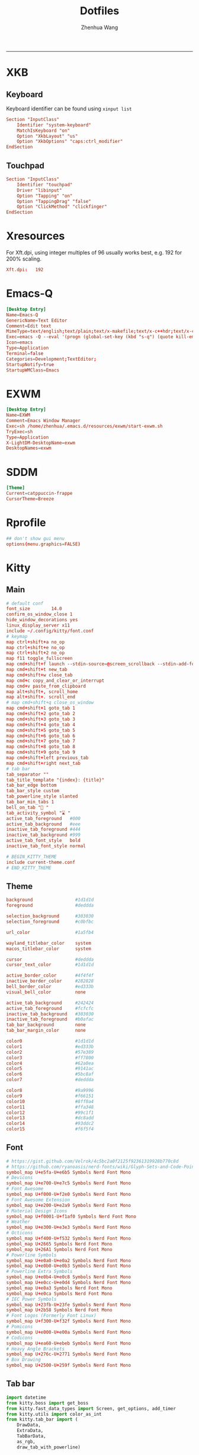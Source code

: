 #+title: Dotfiles
#+author: Zhenhua Wang
#+STARTUP: overview
#+PROPERTY: header-args :mkdirp yes
-----
* XKB
** Keyboard
Keyboard identifier can be found using ~xinput list~

#+HEADER: :tangle (zw/org-babel-tangle-linux "/sudo::/etc/X11/xorg.conf.d/00-keyboard.conf")
#+begin_src conf
Section "InputClass"
    Identifier "system-keyboard"
    MatchIsKeyboard "on"
    Option "XkbLayout" "us"
    Option "XkbOptions" "caps:ctrl_modifier"
EndSection
#+end_src

** Touchpad
#+HEADER: :tangle (zw/org-babel-tangle-linux "/sudo::/etc/X11/xorg.conf.d/30-touchpad.conf")
#+begin_src conf
Section "InputClass"
    Identifier "touchpad"
    Driver "libinput"
    Option "Tapping" "on"
    Option "TappingDrag" "false"
    Option "ClickMethod" "clickfinger"
EndSection
#+end_src

* Xresources
For Xft.dpi, using integer multiples of 96 usually works best, e.g. 192 for 200% scaling.
#+HEADER: :tangle (zw/org-babel-tangle-not-exist (expand-file-name "Xresources" user-emacs-directory))
#+begin_src conf
Xft.dpi:   192
#+end_src

* Emacs-Q
#+HEADER: :tangle (zw/org-babel-tangle-linux "~/.local/share/applications/emacs-Q.desktop")
#+begin_src conf
[Desktop Entry]
Name=Emacs-Q
GenericName=Text Editor
Comment=Edit text
MimeType=text/english;text/plain;text/x-makefile;text/x-c++hdr;text/x-c++src;text/x-chdr;text/x-csrc;text/x-java;text/x-moc;text/x-pascal;text/x-tcl;text/x-tex;application/x-shellscript;text/x-c;text/x-c++;
Exec=emacs -Q --eval '(progn (global-set-key (kbd "s-q") (quote kill-emacs)) (set-frame-size nil 82 35) (scroll-bar-mode 0))' %F
Icon=emacs
Type=Application
Terminal=false
Categories=Development;TextEditor;
StartupNotify=true
StartupWMClass=Emacs
#+end_src

* EXWM
#+HEADER: :tangle (zw/org-babel-tangle-linux "/sudo::/usr/share/xsessions/EXWM.desktop")
#+begin_src conf
[Desktop Entry]
Name=EXWM
Comment=Emacs Window Manager
Exec=sh /home/zhenhua/.emacs.d/resources/exwm/start-exwm.sh
TryExec=sh
Type=Application
X-LightDM-DesktopName=exwm
DesktopNames=exwm
#+end_src

* SDDM
#+HEADER: :tangle (zw/org-babel-tangle-linux "/sudo::/etc/sddm.conf")
#+begin_src conf
[Theme]
Current=catppuccin-frappe
CursorTheme=Breeze
#+end_src

* Rprofile
#+HEADER: :tangle "~/.Rprofile"
#+begin_src conf
## don't show gui menu
options(menu.graphics=FALSE)
#+end_src

* Kitty
** Main
#+HEADER: :tangle (zw/org-babel-tangle-linux "~/.config/kitty/kitty.conf")
#+begin_src conf
# default conf
font_size        14.0
confirm_os_window_close 1
hide_window_decorations yes
linux_display_server x11
include ~/.config/kitty/font.conf
# keymap
map ctrl+shift+a no_op
map ctrl+shift+e no_op
map ctrl+shift+2 no_op
map f11 toggle_fullscreen
map cmd+shift+f launch --stdin-source=@screen_scrollback --stdin-add-formatting ~/.emacs.d/resources/pager/emacs-pager.sh
map cmd+shift+t new_tab
map cmd+shift+w close_tab
map cmd+c copy_and_clear_or_interrupt
map cmd+v paste_from_clipboard
map alt+shift+, scroll_home
map alt+shift+. scroll_end
# map cmd+shift+q close_os_window
map cmd+shift+1 goto_tab 1
map cmd+shift+2 goto_tab 2
map cmd+shift+3 goto_tab 3
map cmd+shift+4 goto_tab 4
map cmd+shift+5 goto_tab 5
map cmd+shift+6 goto_tab 6
map cmd+shift+7 goto_tab 7
map cmd+shift+8 goto_tab 8
map cmd+shift+9 goto_tab 9
map cmd+shift+left previous_tab
map cmd+shift+right next_tab
# tab bar
tab_separator ""
tab_title_template "{index}: {title}"
tab_bar_edge bottom
tab_bar_style custom
tab_powerline_style slanted
tab_bar_min_tabs 1
bell_on_tab "🔔 "
tab_activity_symbol "⌛ "
active_tab_foreground   #000
active_tab_background   #eee
inactive_tab_foreground #444
inactive_tab_background #999
active_tab_font_style   bold
inactive_tab_font_style normal

# BEGIN_KITTY_THEME
include current-theme.conf
# END_KITTY_THEME
#+end_src

** Theme
#+HEADER: :tangle (zw/org-babel-tangle-not-exist "~/.config/kitty/current-theme.conf")
#+begin_src conf
background                #1d1d1d
foreground                #deddda

selection_background      #303030
selection_foreground      #c0bfbc

url_color                 #1a5fb4

wayland_titlebar_color    system
macos_titlebar_color      system

cursor                    #deddda
cursor_text_color         #1d1d1d

active_border_color       #4f4f4f
inactive_border_color     #282828
bell_border_color         #ed333b
visual_bell_color         none

active_tab_background     #242424
active_tab_foreground     #fcfcfc
inactive_tab_background   #303030
inactive_tab_foreground   #b0afac
tab_bar_background        none
tab_bar_margin_color      none

color0                    #1d1d1d
color1                    #ed333b
color2                    #57e389
color3                    #ff7800
color4                    #62a0ea
color5                    #9141ac
color6                    #5bc8af
color7                    #deddda

color8                    #9a9996
color9                    #f66151
color10                   #8ff0a4
color11                   #ffa348
color12                   #99c1f1
color13                   #dc8add
color14                   #93ddc2
color15                   #f6f5f4
#+end_src

** Font
#+HEADER: :tangle (zw/org-babel-tangle-linux "~/.config/kitty/font.conf")
#+begin_src conf
# https://gist.github.com/Velrok/4c5bc2a0f2125f92361319928b770c8d
# https://github.com/ryanoasis/nerd-fonts/wiki/Glyph-Sets-and-Code-Points
symbol_map U+e5fa-U+e6b5 Symbols Nerd Font Mono
# Devicons
symbol_map U+e700-U+e7c5 Symbols Nerd Font Mono
# Font Awesome
symbol_map U+f000-U+f2e0 Symbols Nerd Font Mono
# Font Awesome Extension
symbol_map U+e200-U+e2a9 Symbols Nerd Font Mono
# Material Design Icons
symbol_map U+f0001-U+f1af0 Symbols Nerd Font Mono
# Weather
symbol_map U+e300-U+e3e3 Symbols Nerd Font Mono
# Octicons
symbol_map U+f400-U+f532 Symbols Nerd Font Mono
symbol_map U+2665 Symbols Nerd Font Mono
symbol_map U+26A1 Symbols Nerd Font Mono
# Powerline Symbols
symbol_map U+e0a0-U+e0a2 Symbols Nerd Font Mono
symbol_map U+e0b0-U+e0b3 Symbols Nerd Font Mono
# Powerline Extra Symbols
symbol_map U+e0b4-U+e0c8 Symbols Nerd Font Mono
symbol_map U+e0cc-U+e0d4 Symbols Nerd Font Mono
symbol_map U+e0a3 Symbols Nerd Font Mono
symbol_map U+e0ca Symbols Nerd Font Mono
# IEC Power Symbols
symbol_map U+23fb-U+23fe Symbols Nerd Font Mono
symbol_map U+2b58 Symbols Nerd Font Mono
# Font Logos (Formerly Font Linux)
symbol_map U+f300-U+f32f Symbols Nerd Font Mono
# Pomicons
symbol_map U+e000-U+e00a Symbols Nerd Font Mono
# Codicons
symbol_map U+ea60-U+ebeb Symbols Nerd Font Mono
# Heavy Angle Brackets
symbol_map U+276c-U+2771 Symbols Nerd Font Mono
# Box Drawing
symbol_map U+2500-U+259f Symbols Nerd Font Mono
#+end_src

** Tab bar
#+HEADER: :tangle (zw/org-babel-tangle-linux "~/.config/kitty/tab_bar.py")
#+begin_src python
import datetime
from kitty.boss import get_boss
from kitty.fast_data_types import Screen, get_options, add_timer
from kitty.utils import color_as_int
from kitty.tab_bar import (
    DrawData,
    ExtraData,
    TabBarData,
    as_rgb,
    draw_tab_with_powerline)

opts = get_options()
CLOCK_FG = as_rgb(color_as_int(opts.cursor))
CLOCK_BG = as_rgb(color_as_int(opts.selection_background))
DATE_FG = as_rgb(color_as_int(opts.active_tab_foreground))
DATE_BG = as_rgb(color_as_int(opts.active_tab_background))
REFRESH_TIME = 10
timer_id = None


def _draw_right_status(screen: Screen, is_last: bool) -> int:
    if not is_last:
        return screen.cursor.x

    cells = [
        (CLOCK_BG, screen.cursor.bg, ""),
        (CLOCK_FG, CLOCK_BG, datetime.datetime.now().strftime("  %H:%M ")),
        (DATE_FG, DATE_BG, datetime.datetime.now().strftime("  %Y/%m/%d ")),
    ]

    right_status_length = 0
    for _, _, cell in cells:
        right_status_length += len(cell)

    draw_spaces = screen.columns - screen.cursor.x - right_status_length
    if draw_spaces > 0:
        screen.draw(" " * draw_spaces)

    for fg, bg, cell in cells:
        screen.cursor.fg = fg
        screen.cursor.bg = bg
        screen.cursor.bold = True
        screen.draw(cell)
        screen.cursor.fg = 0
        screen.cursor.bg = 0
        screen.cursor.bold = False

    screen.cursor.x = max(screen.cursor.x, screen.columns - right_status_length)
    return screen.cursor.x


def _redraw_tab_bar(_):
    tm = get_boss().active_tab_manager
    if tm is not None:
        tm.mark_tab_bar_dirty()


def draw_tab(
        draw_data: DrawData,
        screen: Screen,
        tab: TabBarData,
        before: int,
        max_title_length: int,
        index: int,
        is_last: bool,
        extra_data: ExtraData,
) -> int:
    global timer_id
    if timer_id is None:
        timer_id = add_timer(_redraw_tab_bar, REFRESH_TIME, True)
        pass
    end = draw_tab_with_powerline(
        draw_data, screen, tab, before, max_title_length, index, is_last, extra_data
    )
    _draw_right_status(
        screen,
        is_last,
    )
    return end
#+end_src

* Dunst
#+HEADER: :tangle (zw/org-babel-tangle-linux "~/.config/dunst/dunstrc")
#+begin_src conf
[global]
# display
monitor = 0
follow = mouse
notification_limit = 0
indicate_hidden = yes
sort = yes
idle_threshold = 120
# geometry
width = 300
height = 150
origin = top-right
offset = 20x50
scale = 0
# frame
transparency = 0
separator_height = 1
padding = 8
horizontal_padding = 10
frame_width = 3
frame_color = "#8CAAEE"
separator_color= frame
corner_radius = 10
# text
font = Noto Sans Mono 13
line_height = 0
markup = full
format = "<b>%s</b>\n%b"
alignment = left
vertical_alignment = center
show_age_threshold = 60
ellipsize = middle
ignore_newline = no
stack_duplicates = true
hide_duplicate_count = false
show_indicators = yes
# icon
enable_recursive_icon_lookup = true
icon_theme = Papirus
icon_position = left
min_icon_size = 16
max_icon_size = 128
text_icon_padding = 0
# progress bar
progress_bar = true
progress_bar_height = 10
progress_bar_frame_width = 1
progress_bar_min_width = 150
progress_bar_max_width = 300
# history
sticky_history = yes
history_length = 20
# advanced
browser = /usr/bin/xdg-open
always_run_script = true
mouse_left_click = do_action
mouse_middle_click = close_all
mouse_right_click = close_current
title = Dunst
class = Dunst

[urgency_low]
background = "#303446"
foreground = "#C6D0F5"
timeout = 5

[urgency_normal]
background = "#303446"
foreground = "#C6D0F5"
timeout = 5

[urgency_critical]
background = "#303446"
foreground = "#C6D0F5"
frame_color = "#EF9F76"
timeout = 0
#+end_src

* Picom
#+HEADER: :tangle (zw/org-babel-tangle-linux "~/.config/picom.conf")
#+begin_src conf
# resolve screen tearing
vsync = true;
unredir-if-possible = false;
# fade
fading = true;
fade-in-step = 0.028;
fade-out-step = 0.03;
fade-exclude = ["class_g != 'Dunst'"];
# shadow
# shadow = true;
# shadow-radius = 10;
# shadow-offset-x = -10;
# shadow-offset-y = -10;
# shadow-exclude = [
#   "window_type = 'menu'",
#   "window_type = 'dropdown_menu'",
#   "window_type = 'popup_menu'",
#   "window_type = 'tooltip'",
#   "window_type = 'desktop'",
#   "window_type = 'utility'",
#   "window_type = 'notification'",
#   "class_g = 'Plank'"
# ];
#+end_src

* IBus
#+HEADER: :tangle (zw/org-babel-tangle-linux "~/.config/ibus/rime/ibus_rime.custom.yaml")
#+begin_src conf
patch:
  style/horizontal: true
#+end_src

* Rime
#+HEADER: :tangle (zw/org-babel-tangle-linux "~/.config/ibus/rime/default.custom.yaml")
#+begin_src conf
patch:
  __include: rime_ice_suggestion:/
  menu/page_size: 9
  switcher/hotkeys:
    - Control+grave
  ascii_composer:
    good_old_caps_lock: true
    switch_key:
      Shift_L: noop
      Shift_R: noop
      Control_L: noop
      Control_R: noop
      Caps_Lock: noop
      Eisu_toggle: noop
  key_binder/bindings:
    # - {accept: Control+backslash, toggle: ascii_mode, when: always}
    - {accept: minus, send: Page_Up, when: paging}
    - {accept: equal, send: Page_Down, when: has_menu}
    - {accept: comma, send: Page_Up, when: paging}
    - {accept: period, send: Page_Down, when: has_menu}
    - {accept: bracketleft, send: Page_Up, when: paging}
    - {accept: bracketright, send: Page_Down, when: has_menu}
  # resolve conflict with bracket paging
  key_binder/select_first_character:
  key_binder/select_last_character:
#+end_src

* Rofi
** Common
#+HEADER: :tangle (zw/org-babel-tangle-linux "~/.config/rofi/common.rasi")
#+begin_src conf
configuration {
    font: "Noto Sans Mono 12";
}

,* {
    /* Colors */
    background:     #1E2127FF;
    background-alt: #282B31FF;
    foreground:     #FFFFFFFF;
    selected:       #61AFEFFF;
    active:         #98C379FF;
    urgent:         #E06C75FF;
    /* Gradients */
    gradient-1:     linear-gradient(to right, #282c34, #4a4e69);
}
#+end_src

** Launcher
#+HEADER: :tangle (zw/org-babel-tangle-linux "~/.config/rofi/config.rasi")
#+begin_src conf
configuration {
  matching: "fuzzy";
  show-icons: true;
  modi: "combi,calc";
  display-combi: "";
  display-calc: "󰪚";
  combi-modi: "window,drun";
  combi-hide-mode-prefix: true;
  drun-display-format: "{name}";
  window-format: "{w} · {c} · {t}";
  kb-mode-next: "Super+space";
}

/*****----- Global Properties -----*****/
@import                          "common.rasi"

,* {
    border-colour:               var(selected);
    handle-colour:               var(selected);
    background-colour:           var(background);
    foreground-colour:           var(foreground);
    alternate-background:        var(background-alt);
    normal-background:           var(background);
    normal-foreground:           var(foreground);
    urgent-background:           var(urgent);
    urgent-foreground:           var(background);
    active-background:           var(active);
    active-foreground:           var(background);
    selected-normal-background:  var(selected);
    selected-normal-foreground:  var(background);
    selected-urgent-background:  var(active);
    selected-urgent-foreground:  var(background);
    selected-active-background:  var(urgent);
    selected-active-foreground:  var(background);
    alternate-normal-background: var(background);
    alternate-normal-foreground: var(foreground);
    alternate-urgent-background: var(urgent);
    alternate-urgent-foreground: var(background);
    alternate-active-background: var(active);
    alternate-active-foreground: var(background);
}

/*****----- Main Window -----*****/
window {
    /* properties for window widget */
    transparency:                "real";
    location:                    center;
    anchor:                      center;
    fullscreen:                  false;
    x-offset:                    0px;
    y-offset:                    0px;
    /* properties for all widgets */
    enabled:                     true;
    margin:                      0px;
    padding:                     0px;
    border:                      0px solid;
    border-radius:               0px;
    border-color:                @border-colour;
    cursor:                      "default";
    /* Backgroud Colors */
    background-color:            @background-colour;
}

/*****----- Main Box -----*****/
mainbox {
    enabled:                     true;
    spacing:                     0px;
    margin:                      0px;
    padding:                     20px;
    border:                      0px solid;
    border-radius:               0px 0px 0px 0px;
    border-color:                @border-colour;
    background-color:            transparent;
    children:                    [ "inputbar", "message", "listview" ];
}

/*****----- Inputbar -----*****/
inputbar {
    enabled:                     true;
    spacing:                     10px;
    margin:                      0px 0px 10px 0px;
    padding:                     5px 10px;
    border:                      0px solid;
    border-radius:               10px;
    border-color:                @border-colour;
    background-color:            @alternate-background;
    text-color:                  @foreground-colour;
    children:                    [ "textbox-prompt-colon", "entry", "mode-switcher" ];
}
prompt {
    enabled:                     true;
    background-color:            inherit;
    text-color:                  inherit;
}
textbox-prompt-colon {
    enabled:                     false;
    padding:                     5px 0px;
    expand:                      false;
    str:                         "";
    background-color:            inherit;
    text-color:                  inherit;
}
entry {
    enabled:                     true;
    padding:                     5px 5px;
    background-color:            inherit;
    text-color:                  inherit;
    cursor:                      text;
    placeholder:                 "Search...";
    placeholder-color:           inherit;
}
num-filtered-rows {
    enabled:                     true;
    expand:                      false;
    background-color:            inherit;
    text-color:                  inherit;
}
textbox-num-sep {
    enabled:                     true;
    expand:                      false;
    str:                         "/";
    background-color:            inherit;
    text-color:                  inherit;
}
num-rows {
    enabled:                     true;
    expand:                      false;
    background-color:            inherit;
    text-color:                  inherit;
}
case-indicator {
    enabled:                     true;
    background-color:            inherit;
    text-color:                  inherit;
}

/*****----- Listview -----*****/
listview {
    enabled:                     true;
    columns:                     1;
    lines:                       10;
    cycle:                       true;
    dynamic:                     true;
    scrollbar:                   false;
    layout:                      vertical;
    reverse:                     false;
    fixed-height:                true;
    fixed-columns:               true;
    spacing:                     5px;
    margin:                      0px;
    padding:                     10px;
    border:                      2px 2px 2px 2px ;
    border-radius:               2px 2px 10px 10px;
    border-color:                @border-colour;
    background-color:            transparent;
    text-color:                  @foreground-colour;
    cursor:                      "default";
}
scrollbar {
    handle-width:                5px ;
    handle-color:                @handle-colour;
    border-radius:               10px;
    background-color:            @alternate-background;
}

/*****----- Elements -----*****/
element {
    enabled:                     true;
    spacing:                     10px;
    margin:                      0px;
    padding:                     6px;
    border:                      0px solid;
    border-radius:               6px;
    border-color:                @border-colour;
    background-color:            transparent;
    text-color:                  @foreground-colour;
    cursor:                      pointer;
}
element normal.normal {
    background-color:            var(normal-background);
    text-color:                  var(normal-foreground);
}
element normal.urgent {
    background-color:            var(urgent-background);
    text-color:                  var(urgent-foreground);
}
element normal.active {
    background-color:            var(active-background);
    text-color:                  var(active-foreground);
}
element selected.normal {
    background-color:            var(selected-normal-background);
    text-color:                  var(selected-normal-foreground);
}
element selected.urgent {
    background-color:            var(selected-urgent-background);
    text-color:                  var(selected-urgent-foreground);
}
element selected.active {
    background-color:            var(selected-active-background);
    text-color:                  var(selected-active-foreground);
}
element alternate.normal {
    background-color:            var(alternate-normal-background);
    text-color:                  var(alternate-normal-foreground);
}
element alternate.urgent {
    background-color:            var(alternate-urgent-background);
    text-color:                  var(alternate-urgent-foreground);
}
element alternate.active {
    background-color:            var(alternate-active-background);
    text-color:                  var(alternate-active-foreground);
}
element-icon {
    background-color:            transparent;
    text-color:                  inherit;
    cursor:                      inherit;
}
element-text {
    background-color:            transparent;
    text-color:                  inherit;
    highlight:                   inherit;
    cursor:                      inherit;
    vertical-align:              0.5;
    horizontal-align:            0.0;
}

/*****----- Mode Switcher -----*****/
mode-switcher{
    enabled:                     true;
    spacing:                     10px;
    margin:                      0px;
    padding:                     0px;
    border:                      0px solid;
    border-radius:               0px;
    border-color:                @border-colour;
    background-color:            transparent;
    text-color:                  @foreground-colour;
}
button {
    padding:                     5px 10px;
    border:                      0px solid;
    border-radius:               10px;
    border-color:                @border-colour;
    background-color:            @alternate-background;
    text-color:                  inherit;
    cursor:                      pointer;
}
button selected {
    background-color:            var(selected-normal-background);
    text-color:                  var(selected-normal-foreground);
}

/*****----- Message -----*****/
message {
    enabled:                     true;
    margin:                      0px 0px 10px 0px;
    padding:                     0px;
    border:                      0px solid;
    border-radius:               0px 0px 0px 0px;
    border-color:                @border-colour;
    background-color:            transparent;
    text-color:                  @foreground-colour;
}
textbox {
    padding:                     10px;
    border:                      0px solid;
    border-radius:               10px;
    border-color:                @border-colour;
    background-color:            @alternate-background;
    text-color:                  @foreground-colour;
    vertical-align:              0.5;
    horizontal-align:            0.0;
    highlight:                   none;
    placeholder-color:           @foreground-colour;
    blink:                       true;
    markup:                      true;
}
error-message {
    padding:                     10px;
    border:                      2px solid;
    border-radius:               10px;
    border-color:                @border-colour;
    background-color:            @background-colour;
    text-color:                  @foreground-colour;
}
#+end_src

** Powermenu
*** Shell
#+HEADER: :tangle (zw/org-babel-tangle-linux "~/.config/rofi/powermenu.sh")
#+HEADER: :shebang "#!/bin/bash"
#+begin_src sh
# Current Theme
dir="$HOME/.config/rofi"
theme='powermenu'

# CMDs
uptime="`uptime -p | sed -e 's/up //g'`"
host=`hostname`

# Options
shutdown='󰐥'
reboot='󰑙'
lock=''
suspend=''
logout='󰍃'

# Rofi CMD
rofi_cmd() {
    rofi -dmenu \
	 -p "Later ${USER}" \
	 -mesg "Uptime: $uptime" \
	 -theme ${dir}/${theme}.rasi
}

# Pass variables to rofi dmenu
run_rofi() {
    echo -e "$lock\n$suspend\n$logout\n$reboot\n$shutdown" | rofi_cmd
}

# Execute Command
run_cmd() {
    if [[ $1 == '--shutdown' ]]; then
        emacsclient -e "(recentf-save-list)"
        emacsclient -e "(save-some-buffers)"
	systemctl poweroff
    elif [[ $1 == '--reboot' ]]; then
        emacsclient -e "(recentf-save-list)"
        emacsclient -e "(save-some-buffers)"
	systemctl reboot
    elif [[ $1 == '--suspend' ]]; then
	mpc -q pause
	amixer set Master mute
	systemctl suspend
    elif [[ $1 == '--logout' ]]; then
        emacsclient -e "(recentf-save-list)"
        emacsclient -e "(save-some-buffers)"
	killall emacs
    fi
}

# Actions
chosen="$(run_rofi)"
case ${chosen} in
    $shutdown)
	run_cmd --shutdown
        ;;
    $reboot)
	run_cmd --reboot
        ;;
    $lock)
	if [[ -x '/usr/bin/betterlockscreen' ]]; then
	    betterlockscreen -l
	elif [[ -x '/usr/bin/i3lock' ]]; then
	    i3lock
	fi
        ;;
    $suspend)
	run_cmd --suspend
        ;;
    $logout)
	run_cmd --logout
        ;;
esac
#+end_src

*** Style
#+HEADER: :tangle (zw/org-babel-tangle-linux "~/.config/rofi/powermenu.rasi")
#+begin_src conf
/*****----- Global Properties -----*****/
@import                          "common.rasi"

/*****----- Configuration -----*****/
configuration {
    show-icons:                 false;
}

/*****----- Global Properties -----*****/
,* {
    /* Resolution : 1920x1080 */
    mainbox-spacing:             50px;
    mainbox-margin:              50px;
    message-margin:              0px 300px;
    message-padding:             12px;
    message-border-radius:       12px;
    listview-spacing:            25px;
    element-padding:             35px 0px;
    element-border-radius:       60px;

    prompt-font:                 "Symbols Nerd Font Bold Italic 48";
    textbox-font:                "Symbols Nerd Font 20";
    element-text-font:           "Symbols Nerd Font 48";

    background-window:           black/40%;
    background-normal:           white/5%;
    background-selected:         white/15%;
    foreground-normal:           white;
    foreground-selected:         white;
}

/*****----- Main Window -----*****/
window {
    transparency:                "real";
    location:                    center;
    anchor:                      center;
    fullscreen:                  false;
    width:                       1300px;
    border-radius:               0px;
    cursor:                      "default";
    background-color:            var(background-window);
}

/*****----- Main Box -----*****/
mainbox {
    enabled:                     true;
    spacing:                     var(mainbox-spacing);
    margin:                      var(mainbox-margin);
    background-color:            transparent;
    children:                    [ "dummy", "inputbar", "listview", "message", "dummy" ];
}

/*****----- Inputbar -----*****/
inputbar {
    enabled:                     true;
    background-color:            transparent;
    children:                    [ "dummy", "prompt", "dummy"];
}

dummy {
    background-color:            transparent;
}

prompt {
    enabled:                     true;
    font:                        var(prompt-font);
    background-color:            transparent;
    text-color:                  var(foreground-normal);
}

/*****----- Message -----*****/
message {
    enabled:                     true;
    margin:                      var(message-margin);
    padding:                     var(message-padding);
    border-radius:               var(message-border-radius);
    background-color:            var(background-normal);
    text-color:                  var(foreground-normal);
}
textbox {
    font:                        var(textbox-font);
    background-color:            transparent;
    text-color:                  inherit;
    vertical-align:              0.5;
    horizontal-align:            0.5;
}

/*****----- Listview -----*****/
listview {
    enabled:                     true;
    expand:                      false;
    columns:                     5;
    lines:                       1;
    cycle:                       true;
    dynamic:                     true;
    scrollbar:                   false;
    layout:                      vertical;
    reverse:                     false;
    fixed-height:                true;
    fixed-columns:               true;
    spacing:                     var(listview-spacing);
    background-color:            transparent;
    cursor:                      "default";
}

/*****----- Elements -----*****/
element {
    enabled:                     true;
    padding:                     var(element-padding);
    border-radius:               var(element-border-radius);
    background-color:            var(background-normal);
    text-color:                  var(foreground-normal);
    cursor:                      pointer;
}
element-text {
    font:                        var(element-text-font);
    background-color:            transparent;
    text-color:                  inherit;
    cursor:                      inherit;
    vertical-align:              0.5;
    horizontal-align:            0.5;
}
element selected.normal {
    background-color:            var(background-selected);
    text-color:                  var(foreground-selected);
}
#+end_src

* GTK3
#+HEADER: :tangle (zw/org-babel-tangle-linux "~/.config/gtk-3.0/settings.ini")
#+begin_src conf
[Settings]
gtk-theme-name=Materia-dark
gtk-icon-theme-name=Adwaita
gtk-font-name=Cantarell 11
gtk-cursor-theme-name=Adwaita
gtk-cursor-theme-size=0
gtk-toolbar-style=GTK_TOOLBAR_BOTH
gtk-toolbar-icon-size=GTK_ICON_SIZE_LARGE_TOOLBAR
gtk-button-images=1
gtk-menu-images=1
gtk-enable-event-sounds=1
gtk-enable-input-feedback-sounds=1
gtk-xft-antialias=1
gtk-xft-hinting=1
gtk-xft-hintstyle=hintfull
#+end_src

* Polybar
#+HEADER: :tangle (zw/org-babel-tangle-linux "~/.config/polybar/config.ini")
#+begin_src conf
[settings]
screenchange-reload = true
pseudo-transparency = true

[colors]
background = #282A2E
background-alt = #373B41
foreground = #C5C8C6
primary = #F0C674
green = #8ABEB7
red = #A54242

[bar/panel]
width = 100%
height = 20pt
line-size = 3pt
radius = 0
border-size = 0pt
# need to set pseudo-transparency = true
border-color = #00000000
dpi = ${xrdb:Xft.dpi}
cursor-click = pointer
cursor-scroll = ns-resize
enable-ipc = true
font-0 = monospace;2
font-1 = monospace:weight=bold;2
font-2 = Symbols Nerd Font Mono;2
font-3 = NotoEmoji:scale=10;2
font-4 = NotoSansMonoCJKsc;2
background = ${colors.background}
foreground = ${colors.foreground}
padding-left = 0
padding-right = 1
separator = " "

modules-left = exwm-workspace emacs-buffer-name
modules-right = powermenu wireless-network temperature date battery

[module/exwm-workspace]
type = custom/ipc
hook-0 = emacsclient -e "exwm-workspace-current-index" | awk '{print " "$1" "}'
initial = 1
format-background = ${colors.background-alt}
format = "<output>"
format-font = 2

[module/emacs-buffer-name]
type = custom/ipc
hook-0 = emacsclient -e "(zw/exwm-polybar-buffer-name)" | tr -d '"'
initial = 1
format = "<output>"

[module/date]
type = internal/date
interval = 1
date = %b %d %a %H:%M:%S
label = %date%

[module/battery]
type = internal/battery
battery = ${env:EXWM_BAR_BATTERY}
adapter = ${env:EXWM_BAR_ADAPTER}
full-at = 100
low-at = 30
# full
label-full = "100%"
label-full-font = 2
format-full = <label-full>
# low
label-low = " %percentage_raw%%"
label-low-font = 2
label-low-foreground = ${colors.red}
format-low = <label-low>
# discharging
label-discharging = " %percentage_raw%%"
label-discharging-font = 2
format-discharging = <label-discharging>
# charging
label-charging = "+%percentage_raw%%"
label-charging-font = 2
label-charging-foreground = ${colors.green}
format-charging = <label-charging>

[module/temperature]
type = internal/temperature
interval = 1
thermal-zone = ${env:EXWM_BAR_TEMP}
label = "%temperature-c%"

[module/wireless-network]
type = internal/network
interface-type = wireless
label-connected = "%netspeed%"
format-connected = <label-connected>

[module/powermenu]
type = custom/text
content = ""
click-left = ~/.config/rofi/powermenu.sh
#+end_src

* Xremap
#+HEADER: :tangle (zw/org-babel-tangle-linux "~/.config/systemd/user/xremap.service")
#+begin_src conf
[Unit]
Description=xremap

[Service]
Restart=always
ExecStart=xremap %h/.emacs.d/resources/scripts/keymap.yml --watch=device
#+end_src

#+HEADER: :tangle (zw/org-babel-tangle-linux "/sudo::/etc/modules-load.d/uinput.conf")
#+begin_src conf
uinput
#+end_src

* Gnome
** Auto start
#+HEADER: :tangle (zw/org-babel-tangle-linux "~/.config/autostart/xremap.desktop")
#+begin_src conf
[Desktop Entry]
Name=Xremap
Type=Application
#Exec=systemctl --user start xremap
Exec=/usr/bin/sh .emacs.d/resources/scripts/zw-gnome-autostart.sh
Terminal=false
#+end_src

** Run or raise
#+HEADER: :tangle (zw/org-babel-tangle-linux "~/.config/run-or-raise/shortcuts.conf")
#+begin_src conf
<Ctrl><Super>e,emacs,Emacs,
<Ctrl><Super>k,kitty,kitty,
<Ctrl><Super>f,org.mozilla.firefox,firefox,
<Ctrl><Super>c,com.google.Chrome,Google-chrome,
<Ctrl><Super>n,nautilus,org.gnome.Nautilus,
#+end_src

* Local variables
Add the following expressions to ~safe-local-eval-forms~.
# local variables:
# eval: (defun zw/org-babel-tangle-linux (path) (if (eq system-type 'gnu/linux) path "no"))
# eval: (defun zw/org-babel-tangle-not-exist (path) (if (file-exists-p path) "no" path))
# end:
